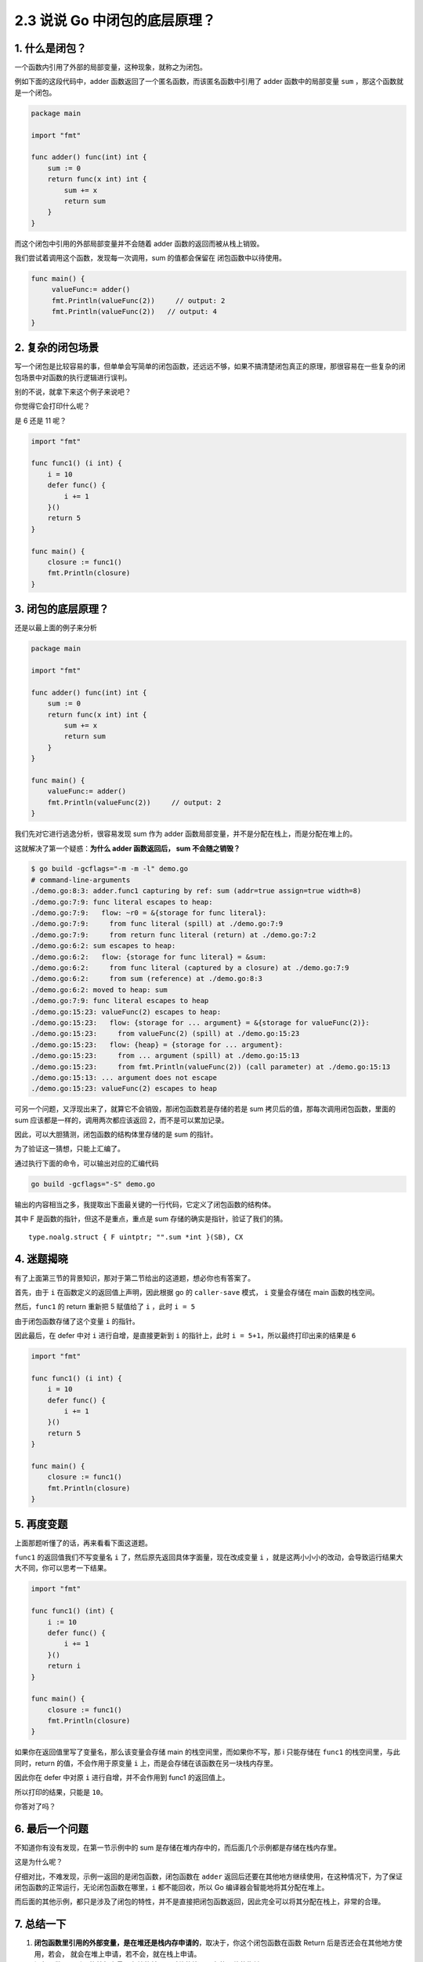 2.3 说说 Go 中闭包的底层原理？
==============================

1. 什么是闭包？
---------------

一个函数内引用了外部的局部变量，这种现象，就称之为闭包。

例如下面的这段代码中，adder 函数返回了一个匿名函数，而该匿名函数中引用了
adder 函数中的局部变量 ``sum`` ，那这个函数就是一个闭包。

.. code:: go

   package main

   import "fmt"

   func adder() func(int) int {
       sum := 0
       return func(x int) int {
           sum += x
           return sum
       }
   }

而这个闭包中引用的外部局部变量并不会随着 adder
函数的返回而被从栈上销毁。

我们尝试着调用这个函数，发现每一次调用，sum 的值都会保留在
闭包函数中以待使用。

.. code:: go

   func main() {
        valueFunc:= adder()
        fmt.Println(valueFunc(2))     // output: 2
        fmt.Println(valueFunc(2))   // output: 4
   }

2. 复杂的闭包场景
-----------------

写一个闭包是比较容易的事，但单单会写简单的闭包函数，还远远不够，如果不搞清楚闭包真正的原理，那很容易在一些复杂的闭包场景中对函数的执行逻辑进行误判。

别的不说，就拿下来这个例子来说吧？

你觉得它会打印什么呢？

是 6 还是 11 呢？

.. code:: go

   import "fmt"

   func func1() (i int) {
       i = 10
       defer func() {
           i += 1
       }()
       return 5
   }

   func main() {
       closure := func1()
       fmt.Println(closure)
   }

3. 闭包的底层原理？
-------------------

还是以最上面的例子来分析

.. code:: go

   package main

   import "fmt"

   func adder() func(int) int {
       sum := 0
       return func(x int) int {
           sum += x
           return sum
       }
   }

   func main() {
       valueFunc:= adder()
       fmt.Println(valueFunc(2))     // output: 2
   }

我们先对它进行逃逸分析，很容易发现 sum 作为 adder
函数局部变量，并不是分配在栈上，而是分配在堆上的。

这就解决了第一个疑惑：\ **为什么 adder 函数返回后， sum 不会随之销毁？**

.. code:: go

   $ go build -gcflags="-m -m -l" demo.go
   # command-line-arguments
   ./demo.go:8:3: adder.func1 capturing by ref: sum (addr=true assign=true width=8)
   ./demo.go:7:9: func literal escapes to heap:
   ./demo.go:7:9:   flow: ~r0 = &{storage for func literal}:
   ./demo.go:7:9:     from func literal (spill) at ./demo.go:7:9
   ./demo.go:7:9:     from return func literal (return) at ./demo.go:7:2
   ./demo.go:6:2: sum escapes to heap:
   ./demo.go:6:2:   flow: {storage for func literal} = &sum:
   ./demo.go:6:2:     from func literal (captured by a closure) at ./demo.go:7:9
   ./demo.go:6:2:     from sum (reference) at ./demo.go:8:3
   ./demo.go:6:2: moved to heap: sum
   ./demo.go:7:9: func literal escapes to heap
   ./demo.go:15:23: valueFunc(2) escapes to heap:
   ./demo.go:15:23:   flow: {storage for ... argument} = &{storage for valueFunc(2)}:
   ./demo.go:15:23:     from valueFunc(2) (spill) at ./demo.go:15:23
   ./demo.go:15:23:   flow: {heap} = {storage for ... argument}:
   ./demo.go:15:23:     from ... argument (spill) at ./demo.go:15:13
   ./demo.go:15:23:     from fmt.Println(valueFunc(2)) (call parameter) at ./demo.go:15:13
   ./demo.go:15:13: ... argument does not escape
   ./demo.go:15:23: valueFunc(2) escapes to heap

可另一个问题，又浮现出来了，就算它不会销毁，那闭包函数若是存储的若是 sum
拷贝后的值，那每次调用闭包函数，里面的 sum
应该都是一样的，调用两次都应该返回 2，而不是可以累加记录。

因此，可以大胆猜测，闭包函数的结构体里存储的是 sum 的指针。

为了验证这一猜想，只能上汇编了。

通过执行下面的命令，可以输出对应的汇编代码

.. code:: shell

   go build -gcflags="-S" demo.go 

输出的内容相当之多，我提取出下面最关键的一行代码，它定义了闭包函数的结构体。

其中 F 是函数的指针，但这不是重点，重点是 sum
存储的确实是指针，验证了我们的猜。

::

   type.noalg.struct { F uintptr; "".sum *int }(SB), CX

4. 迷题揭晓
-----------

有了上面第三节的背景知识，那对于第二节给出的这道题，想必你也有答案了。

首先，由于 ``i`` 在函数定义的返回值上声明，因此根据 go 的
``caller-save`` 模式， ``i`` 变量会存储在 main 函数的栈空间。

然后，\ ``func1`` 的 return 重新把 5 赋值给了 ``i`` ，此时 ``i = 5``

由于闭包函数存储了这个变量 ``i`` 的指针。

因此最后，在 defer 中对 ``i`` 进行自增，是直接更新到 ``i``
的指针上，此时 ``i = 5+1``\ ，所以最终打印出来的结果是 ``6``

.. code:: go

   import "fmt"

   func func1() (i int) {
       i = 10
       defer func() {
           i += 1
       }()
       return 5
   }

   func main() {
       closure := func1()
       fmt.Println(closure)
   }

5. 再度变题
-----------

上面那题听懂了的话，再来看看下面这道题。

``func1`` 的返回值我们不写变量名 ``i``
了，然后原先返回具体字面量，现在改成变量 ``i``
，就是这两小小小的改动，会导致运行结果大大不同，你可以思考一下结果。

.. code:: go

   import "fmt"

   func func1() (int) {
       i := 10
       defer func() {
           i += 1
       }()
       return i
   }

   func main() {
       closure := func1()
       fmt.Println(closure)
   }

如果你在返回值里写了变量名，那么该变量会存储 main
的栈空间里，而如果你不写，那 i 只能存储在 ``func1``
的栈空间里，与此同时，return 的值，不会作用于原变量 ``i``
上，而是会存储在该函数在另一块栈内存里。

因此你在 defer 中对原 ``i`` 进行自增，并不会作用到 func1 的返回值上。

所以打印的结果，只能是 ``10``\ 。

你答对了吗？

6. 最后一个问题
---------------

不知道你有没有发现，在第一节示例中的 sum
是存储在堆内存中的，而后面几个示例都是存储在栈内存里。

这是为什么呢？

仔细对比，不难发现，示例一返回的是闭包函数，闭包函数在 ``adder``
返回后还要在其他地方继续使用，在这种情况下，为了保证闭包函数的正常运行，无论闭包函数在哪里，\ ``i``
都不能回收，所以 Go 编译器会智能地将其分配在堆上。

而后面的其他示例，都只是涉及了闭包的特性，并不是直接把闭包函数返回，因此完全可以将其分配在栈上，非常的合理。

7. 总结一下
-----------

1. **闭包函数里引用的外部变量，是在堆还是栈内存申请的**\ ，取决于，你这个闭包函数在函数
   Return 后是否还会在其他地方使用，若会，
   就会在堆上申请，若不会，就在栈上申请。
2. 闭包函数里，引用的外部变量，存储的并不是对值的拷贝，存的是值的指针。
3. 函数的返回值里若写了变量名，则该变量是在上级的栈内存里申请的，return
   的值，会直接赋值给该变量。
